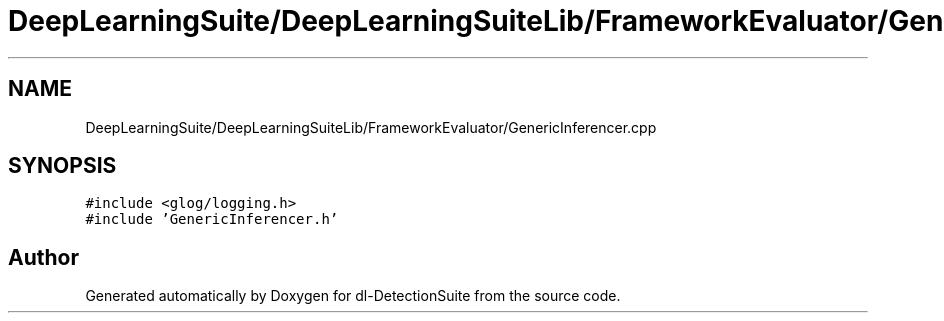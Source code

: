 .TH "DeepLearningSuite/DeepLearningSuiteLib/FrameworkEvaluator/GenericInferencer.cpp" 3 "Sat Dec 15 2018" "Version 1.00" "dl-DetectionSuite" \" -*- nroff -*-
.ad l
.nh
.SH NAME
DeepLearningSuite/DeepLearningSuiteLib/FrameworkEvaluator/GenericInferencer.cpp
.SH SYNOPSIS
.br
.PP
\fC#include <glog/logging\&.h>\fP
.br
\fC#include 'GenericInferencer\&.h'\fP
.br

.SH "Author"
.PP 
Generated automatically by Doxygen for dl-DetectionSuite from the source code\&.

